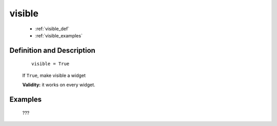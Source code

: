.. _genro_visible:

=======
visible
=======

	* :ref:`visible_def`
	* :ref:`visible_examples`

.. _visible_def:

Definition and Description
==========================

	::
	
		visible = True

	If ``True``, make visible a widget

	**Validity:** it works on every widget.

.. _visible_examples:

Examples
========

	???